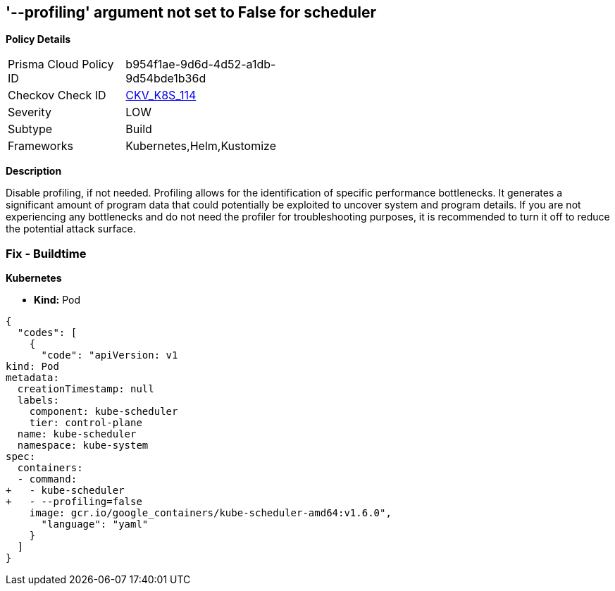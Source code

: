 == '--profiling' argument not set to False for scheduler
//== The --profiling argument is not set to False for scheduler


*Policy Details* 

[width=45%]
[cols="1,1"]
|=== 
|Prisma Cloud Policy ID 
| b954f1ae-9d6d-4d52-a1db-9d54bde1b36d

|Checkov Check ID 
| https://github.com/bridgecrewio/checkov/tree/master/checkov/kubernetes/checks/resource/k8s/SchedulerProfiling.py[CKV_K8S_114]

|Severity
|LOW

|Subtype
|Build

|Frameworks
|Kubernetes,Helm,Kustomize

|=== 



*Description* 


Disable profiling, if not needed.
Profiling allows for the identification of specific performance bottlenecks.
It generates a significant amount of program data that could potentially be exploited to uncover system and program details.
If you are not experiencing any bottlenecks and do not need the profiler for troubleshooting purposes, it is recommended to turn it off to reduce the potential attack surface.

=== Fix - Buildtime


*Kubernetes* 


* *Kind:* Pod


[source,yaml]
----
{
  "codes": [
    {
      "code": "apiVersion: v1
kind: Pod
metadata:
  creationTimestamp: null
  labels:
    component: kube-scheduler
    tier: control-plane
  name: kube-scheduler
  namespace: kube-system
spec:
  containers:
  - command:
+   - kube-scheduler
+   - --profiling=false
    image: gcr.io/google_containers/kube-scheduler-amd64:v1.6.0",
      "language": "yaml"
    }
  ]
}
----
